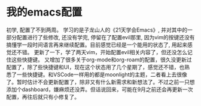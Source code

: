 * 我的emacs配置
 初学, 配置了不到两周。
 学习的是子龙山人的《21天学会Emacs》, 并对其中的一部分配置进行了些修改, 还没有学完, 停留在了配置evil那里, 因为vim的按键还没有搞懂学一段时间语言再来继续配置。目前感觉已经是一个能用的状态了, 用起来感觉还不错。
更新了一下，学了两天vim，开始配置evil相关内容了，但还没怎么记住这些快捷键。
又增加了很多关于org-mode和org-roam的配置，很久没更新过配置了，除了些快捷键和UI，现在这个状态用了几个星期了，感觉还不错，也熟悉了一些快捷键。和VSCode一样用的都是moonlight的主题，二者看上去很像了。暂时估计不会更新配置了，除非又有什么新需求和新想法了。不过之前一只想添加个dashboard，嫌麻烦还没弄。但话说回来，可能在9月之前还会再更新一次配置，再往后就只有小修复了。
